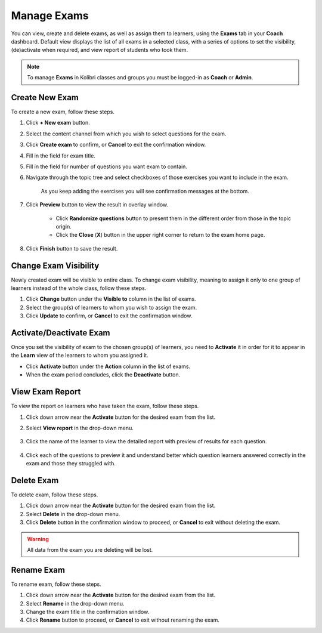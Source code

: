 
.. _manage_exams:

Manage Exams
~~~~~~~~~~~~

You can view, create and delete exams, as well as assign them to learners, using the **Exams** tab in your **Coach** dashboard. Default view displays the list of all exams in a selected class, with a series of options to set the visibility, (de)activate when required, and view report of students who took them.

.. image:: img/manage-exams.png
  :alt: manage exams home page

.. note::
  To manage **Exams** in Kolibri classes and groups you must be logged-in as **Coach** or **Admin**.


Create New Exam
---------------

To create a new exam, follow these steps.

#. Click **+ New exam** button.
#. Select the content channel from which you wish to select questions for the exam.
#. Click **Create exam** to confirm, or **Cancel** to exit the confirmation window.
#. Fill in the field for exam title.
#. Fill in the field for number of questions you want exam to contain.
#. Navigate through the topic tree and select checkboxes of those exercises you want to include in the exam.

    .. image:: img/add-content-exam.png
      :alt: add content to your exam


    As you keep adding the exercises you will see confirmation messages at the bottom.

#. Click **Preview** button to view the result in overlay window.

    .. image:: img/preview-exam.png
      :alt: preview the content of your exam


    * Click **Randomize questions** button to present them in the different order from those in the topic origin.
    * Click the **Close** (**X**) button in the upper right corner to return to the exam home page.

#. Click **Finish** button to save the result.


Change Exam Visibility
----------------------

Newly created exam will be visible to entire class. To change exam visibility, meaning to assign it only to one group of learners instead of the whole class, follow these steps.

#. Click **Change** button under the **Visible to** column in the list of exams.
#. Select the group(s) of learners to whom you wish to assign the exam.
#. Click **Update** to confirm, or **Cancel** to exit the confirmation window.

.. image:: img/exam-visibility.png
  :alt: assign exam to groups


Activate/Deactivate Exam
------------------------

Once you set the visibility of exam to the chosen group(s) of learners, you need to **Activate** it in order for it to appear in the **Learn** view of the learners to whom you assigned it.

* Click **Activate** button under the **Action** column in the list of exams.
* When the exam period concludes, click the **Deactivate** button.


View Exam Report
----------------

To view the report on learners who have taken the exam, follow these steps.

#. Click down arrow near the **Activate** button for the desired exam from the list.
#. Select **View report** in the drop-down menu.

    .. image:: img/exam-menu.png
      :alt: open the exam report from the drop-down selector


#. Click the name of the learner to view the detailed report with preview of results for each question.

    .. image:: img/exam-report.png
      :alt: view the exam report for the whole group or class


#. Click each of the questions to preview it and understand better which question learners answered correctly in the exam and those they struggled with.

    .. image:: img/exam-report-detail.png
      :alt: view the detailed exam report for the selected learner


Delete Exam
-----------

To delete exam, follow these steps.

#. Click down arrow near the **Activate** button for the desired exam from the list.
#. Select **Delete** in the drop-down menu.
#. Click **Delete** button in the confirmation window to proceed, or **Cancel** to exit without deleting the exam.

.. warning::
  All data from the exam you are deleting will be lost.

Rename Exam
-----------

To rename exam, follow these steps.

#. Click down arrow near the **Activate** button for the desired exam from the list.
#. Select **Rename** in the drop-down menu.
#. Change the exam title in the confirmation window.
#. Click **Rename** button  to proceed, or **Cancel** to exit without renaming the exam.
